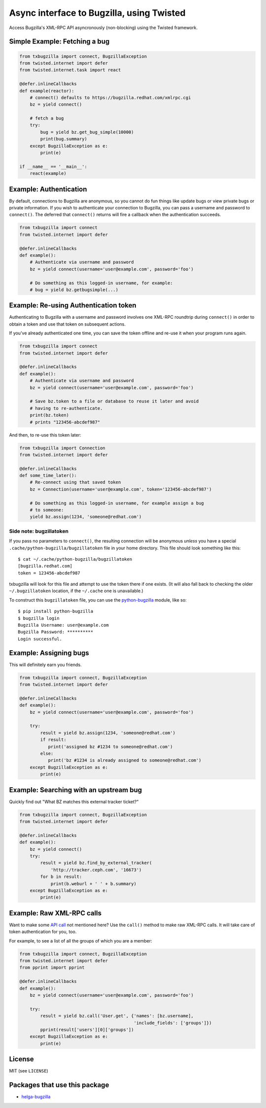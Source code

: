 Async interface to Bugzilla, using Twisted
==========================================

Access Bugzilla's XML-RPC API asyncronously (non-blocking) using the Twisted
framework.

.. image:: https://travis-ci.org/ktdreyer/txbugzilla.svg?branch=master
             :target: https://travis-ci.org/ktdreyer/txbugzilla

.. image:: https://badge.fury.io/py/txbugzilla.svg
          :target: https://badge.fury.io/py/txbugzilla

Simple Example: Fetching a bug
------------------------------

.. code-block:: python

    from txbugzilla import connect, BugzillaException
    from twisted.internet import defer
    from twisted.internet.task import react

    @defer.inlineCallbacks
    def example(reactor):
        # connect() defaults to https://bugzilla.redhat.com/xmlrpc.cgi
        bz = yield connect()

        # fetch a bug
        try:
            bug = yield bz.get_bug_simple(10000)
            print(bug.summary)
        except BugzillaException as e:
            print(e)

    if __name__ == '__main__':
        react(example)


Example: Authentication
-----------------------

By default, connections to Bugzilla are anonymous, so you cannot do fun things
like update bugs or view private bugs or private information.  If you wish to
authenticate your connection to Bugzilla, you can pass a username and password
to ``connect()``. The deferred that ``connect()`` returns will fire a callback
when the authentication succeeds.

.. code-block:: python

    from txbugzilla import connect
    from twisted.internet import defer

    @defer.inlineCallbacks
    def example():
        # Authenticate via username and password
        bz = yield connect(username='user@example.com', password='foo')

        # Do something as this logged-in username, for example:
        # bug = yield bz.getbugsimple(...)


Example: Re-using Authentication token
--------------------------------------

Authenticating to Bugzilla with a username and password involves one XML-RPC
roundtrip during ``connect()`` in order to obtain a token and use that token on
subsequent actions.

If you've already authenticated one time, you can save the token offline and
re-use it when your program runs again.

.. code-block:: python

    from txbugzilla import connect
    from twisted.internet import defer

    @defer.inlineCallbacks
    def example():
        # Authenticate via username and password
        bz = yield connect(username='user@example.com', password='foo')

        # Save bz.token to a file or database to reuse it later and avoid
        # having to re-authenticate.
        print(bz.token)
        # prints "123456-abcdef987"

And then, to re-use this token later:

.. code-block:: python

    from txbugzilla import Connection
    from twisted.internet import defer

    @defer.inlineCallbacks
    def some_time_later():
        # Re-connect using that saved token
        bz = Connection(username='user@example.com', token='123456-abcdef987')

        # Do something as this logged-in username, for example assign a bug
        # to someone:
        yield bz.assign(1234, 'someone@redhat.com')


Side note: bugzillatoken
~~~~~~~~~~~~~~~~~~~~~~~~

If you pass no parameters to ``connect()``, the resulting connection will be
anonymous *unless* you have a special ``.cache/python-bugzilla/bugzillatoken``
file in your home directory. This file should look something like this::

    $ cat ~/.cache/python-bugzilla/bugzillatoken
    [bugzilla.redhat.com]
    token = 123456-abcdef987

txbugzilla will look for this file and attempt to use the token there if one
exists. (It will also fall back to checking the older ``~/.bugzillatoken``
location, if the ``~/.cache`` one is unavailable.)

To construct this ``bugzillatoken`` file, you can use the `python-bugzilla
<https://pypi.python.org/pypi/python-bugzilla>`_ module, like so::

    $ pip install python-bugzilla
    $ bugzilla login
    Bugzilla Username: user@example.com
    Bugzilla Password: **********
    Login successful.


Example: Assigning bugs
-----------------------

This will definitely earn you friends.

.. code-block:: python

    from txbugzilla import connect, BugzillaException
    from twisted.internet import defer

    @defer.inlineCallbacks
    def example():
        bz = yield connect(username='user@example.com', password='foo')

        try:
            result = yield bz.assign(1234, 'someone@redhat.com')
            if result:
               print('assigned bz #1234 to someone@redhat.com')
            else:
               print('bz #1234 is already assigned to someone@redhat.com')
        except BugzillaException as e:
            print(e)

Example: Searching with an upstream bug
---------------------------------------

Quickly find out "What BZ matches this external tracker ticket?"

.. code-block:: python

    from txbugzilla import connect, BugzillaException
    from twisted.internet import defer

    @defer.inlineCallbacks
    def example():
        bz = yield connect()
        try:
            result = yield bz.find_by_external_tracker(
                'http://tracker.ceph.com', '16673')
            for b in result:
                print(b.weburl + ' ' + b.summary)
        except BugzillaException as e:
            print(e)


Example: Raw XML-RPC calls
--------------------------

Want to make some `API call
<https://bugzilla.redhat.com/docs/en/html/api/index.html>`_ not mentioned here?
Use the ``call()`` method to make raw XML-RPC calls. It will take care of token
authentication for you, too.

For example, to see a list of all the groups of which you are a member:

.. code-block:: python

    from txbugzilla import connect, BugzillaException
    from twisted.internet import defer
    from pprint import pprint

    @defer.inlineCallbacks
    def example():
        bz = yield connect(username='user@example.com', password='foo')

        try:
            result = yield bz.call('User.get', {'names': [bz.username],
                                                'include_fields': ['groups']})
            pprint(result['users'][0]['groups'])
        except BugzillaException as e:
            print(e)

License
-------
MIT (see ``LICENSE``)

Packages that use this package
------------------------------

* `helga-bugzilla <https://pypi.org/project/helga-bugzilla/>`_
